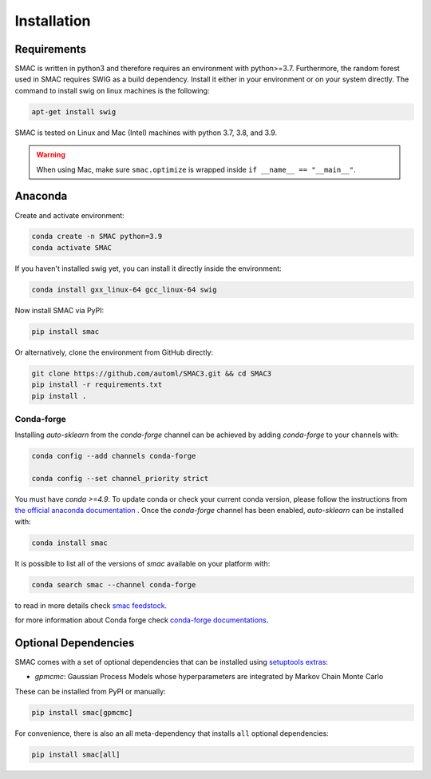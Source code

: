 Installation
============

Requirements
~~~~~~~~~~~~

SMAC is written in python3 and therefore requires an environment with python>=3.7.
Furthermore, the random forest used in SMAC requires SWIG as a build dependency. Install it either in your
environment or on your system directly. The command to install swig on linux machines is the following:

.. code-block::

    apt-get install swig

SMAC is tested on Linux and Mac (Intel) machines with python 3.7, 3.8, and 3.9.

.. warning::
    When using Mac, make sure ``smac.optimize`` is
    wrapped inside ``if __name__ == "__main__"``.

Anaconda
~~~~~~~~

Create and activate environment:

.. code-block::

    conda create -n SMAC python=3.9
    conda activate SMAC


If you haven't installed swig yet, you can install it directly inside the environment:

.. code-block::

    conda install gxx_linux-64 gcc_linux-64 swig


Now install SMAC via PyPI:

.. code-block::

    pip install smac


Or alternatively, clone the environment from GitHub directly:

.. code-block::

    git clone https://github.com/automl/SMAC3.git && cd SMAC3
    pip install -r requirements.txt
    pip install .

Conda-forge
^^^^^^^^^^^^

Installing `auto-sklearn` from the `conda-forge` channel can be achieved by adding `conda-forge` to your channels with:

.. code:: bash

    conda config --add channels conda-forge

    conda config --set channel_priority strict


You must have `conda >=4.9`. To update conda or check your current conda version, please follow the instructions from `the official anaconda documentation <https://docs.anaconda.com/anaconda/install/update-version/>`_ . Once the `conda-forge` channel has been enabled, `auto-sklearn` can be installed with:

.. code:: bash

    conda install smac


It is possible to list all of the versions of `smac` available on your platform with:

.. code:: bash

    conda search smac --channel conda-forge

to read in more details check
`smac feedstock <https://github.com/conda-forge/smac-feedstock>`_.

for more information about Conda forge check
`conda-forge documentations <https://conda-forge.org/docs/>`_.


Optional Dependencies
~~~~~~~~~~~~~~~~~~~~~

SMAC comes with a set of optional dependencies that can be installed using `setuptools
extras <https://setuptools.pypa.io/en/latest/setuptools.html#declaring-extras-optional-features-with-their-own-dependencies>`_:

- `gpmcmc`: Gaussian Process Models whose hyperparameters are integrated by Markov Chain Monte Carlo

These can be installed from PyPI or manually:

.. code-block::

    pip install smac[gpmcmc]


For convenience, there is also an all meta-dependency that installs ``all`` optional dependencies:

.. code-block::

    pip install smac[all]

    